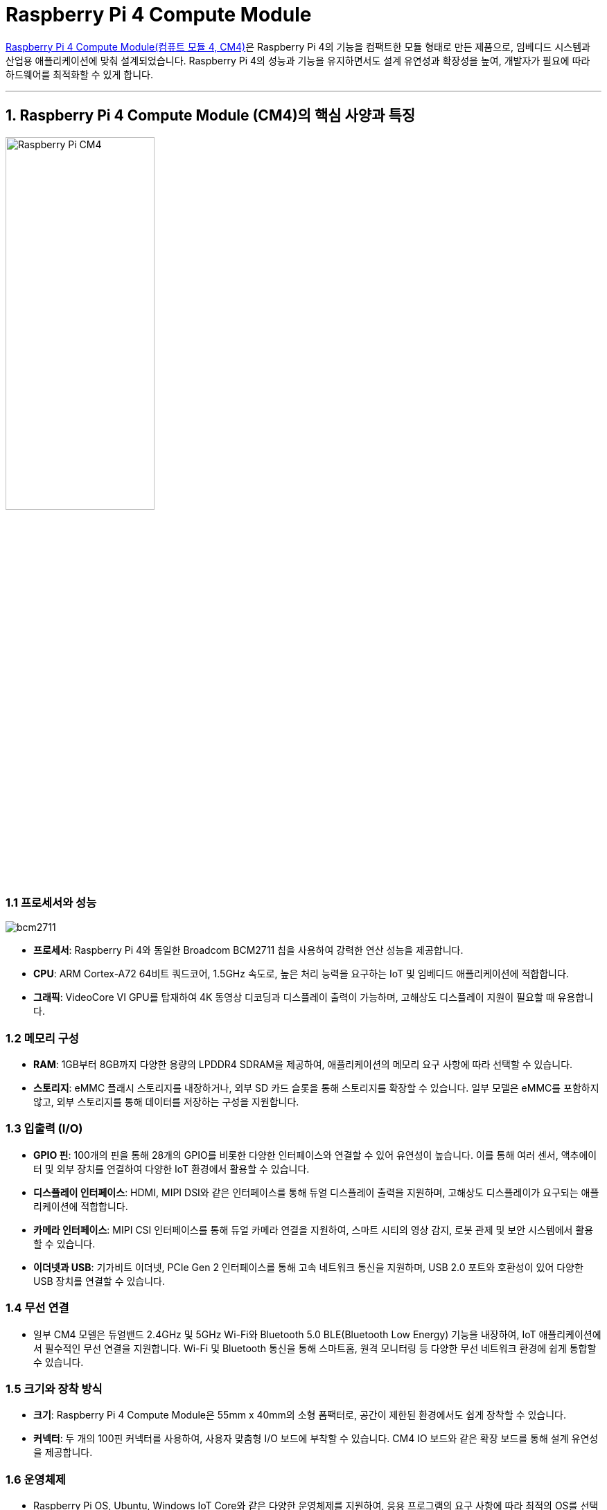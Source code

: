 :imagesdir: ./images

= Raspberry Pi 4 Compute Module

link:https://www.raspberrypi.com/products/compute-module-4/?variant=raspberry-pi-cm4001000[Raspberry Pi 4 Compute Module(컴퓨트 모듈 4, CM4)]은 Raspberry Pi 4의 기능을 컴팩트한 모듈 형태로 만든 제품으로, 임베디드 시스템과 산업용 애플리케이션에 맞춰 설계되었습니다. Raspberry Pi 4의 성능과 기능을 유지하면서도 설계 유연성과 확장성을 높여, 개발자가 필요에 따라 하드웨어를 최적화할 수 있게 합니다.


---

== 1. Raspberry Pi 4 Compute Module (CM4)의 핵심 사양과 특징

image::rpi_cm4.png["Raspberry Pi CM4",width=50%,align=center]

=== 1.1 프로세서와 성능

image::bcm2711.png[]

* **프로세서**: Raspberry Pi 4와 동일한 Broadcom BCM2711 칩을 사용하여 강력한 연산 성능을 제공합니다.
* **CPU**: ARM Cortex-A72 64비트 쿼드코어, 1.5GHz 속도로, 높은 처리 능력을 요구하는 IoT 및 임베디드 애플리케이션에 적합합니다.
* **그래픽**: VideoCore VI GPU를 탑재하여 4K 동영상 디코딩과 디스플레이 출력이 가능하며, 고해상도 디스플레이 지원이 필요할 때 유용합니다.

=== 1.2 메모리 구성

* **RAM**: 1GB부터 8GB까지 다양한 용량의 LPDDR4 SDRAM을 제공하여, 애플리케이션의 메모리 요구 사항에 따라 선택할 수 있습니다.
* **스토리지**: eMMC 플래시 스토리지를 내장하거나, 외부 SD 카드 슬롯을 통해 스토리지를 확장할 수 있습니다. 일부 모델은 eMMC를 포함하지 않고, 외부 스토리지를 통해 데이터를 저장하는 구성을 지원합니다.

=== 1.3 입출력 (I/O)

* **GPIO 핀**: 100개의 핀을 통해 28개의 GPIO를 비롯한 다양한 인터페이스와 연결할 수 있어 유연성이 높습니다. 이를 통해 여러 센서, 액추에이터 및 외부 장치를 연결하여 다양한 IoT 환경에서 활용할 수 있습니다.
* **디스플레이 인터페이스**: HDMI, MIPI DSI와 같은 인터페이스를 통해 듀얼 디스플레이 출력을 지원하며, 고해상도 디스플레이가 요구되는 애플리케이션에 적합합니다.
* **카메라 인터페이스**: MIPI CSI 인터페이스를 통해 듀얼 카메라 연결을 지원하여, 스마트 시티의 영상 감지, 로봇 관제 및 보안 시스템에서 활용할 수 있습니다.
* **이더넷과 USB**: 기가비트 이더넷, PCIe Gen 2 인터페이스를 통해 고속 네트워크 통신을 지원하며, USB 2.0 포트와 호환성이 있어 다양한 USB 장치를 연결할 수 있습니다.

=== 1.4 무선 연결

* 일부 CM4 모델은 듀얼밴드 2.4GHz 및 5GHz Wi-Fi와 Bluetooth 5.0 BLE(Bluetooth Low Energy) 기능을 내장하여, IoT 애플리케이션에서 필수적인 무선 연결을 지원합니다. Wi-Fi 및 Bluetooth 통신을 통해 스마트홈, 원격 모니터링 등 다양한 무선 네트워크 환경에 쉽게 통합할 수 있습니다.

=== 1.5 크기와 장착 방식

* **크기**: Raspberry Pi 4 Compute Module은 55mm x 40mm의 소형 폼팩터로, 공간이 제한된 환경에서도 쉽게 장착할 수 있습니다.
* **커넥터**: 두 개의 100핀 커넥터를 사용하여, 사용자 맞춤형 I/O 보드에 부착할 수 있습니다. CM4 IO 보드와 같은 확장 보드를 통해 설계 유연성을 제공합니다.

=== 1.6 운영체제

* Raspberry Pi OS, Ubuntu, Windows IoT Core와 같은 다양한 운영체제를 지원하여, 응용 프로그램의 요구 사항에 따라 최적의 OS를 선택할 수 있습니다.
* **소프트웨어 지원**: Python, C++, Node.js 등 다양한 언어와 개발 도구를 활용하여 개발할 수 있어, IoT 및 임베디드 시스템에 유연하게 적용할 수 있습니다.

== 2. CM4 IO 보드와의 통합

CM4는 직접 사용이 어려운 컴팩트한 모듈 형태이므로, GPIO 및 다양한 인터페이스에 접근하려면 **CM4 IO 보드**와 같은 확장 보드가 필요합니다. CM4 IO 보드는 CM4와 연결하여 개발 중에 모든 기능을 손쉽게 사용할 수 있도록 도와줍니다.

* **USB 포트 및 SD 카드 슬롯**: IO 보드는 USB 포트와 SD 카드 슬롯을 추가로 제공하여, 데이터 저장 및 주변 장치 연결이 가능합니다.
* **HDMI 및 카메라 포트**: 고해상도 듀얼 디스플레이 및 카메라 모듈 연결을 지원하므로, 모니터링 시스템, 영상 처리 애플리케이션에 적합합니다.
* **전원 관리**: CM4 IO 보드는 PoE(Power over Ethernet)를 지원하여 이더넷을 통해 전력을 공급할 수 있으므로, 배선이 제한된 환경에서 유리합니다.

=== 2.1 Compute Module 4 IO Board

image:RPI_CM4_IO_BOARD_01.png[]

Raspberry Pi Compute Module 4 IO 보드는 Compute Module 4(CM4)의 다양한 인터페이스를 모두 노출하여 개발자들이 CM4의 기능을 최대한 활용할 수 있도록 설계된 개발 플랫폼이자 참조 베이스보드입니다.

**주요 특징:**

* **전원 입력:** +12V 및 +5V 외부 전원 커넥터를 통해 안정적인 전원 공급이 가능합니다.
* **비디오 출력:** 두 개의 풀 사이즈 HDMI 2.0 커넥터를 통해 고해상도 비디오 출력을 지원합니다.
* **USB 포트:** 두 개의 USB 2.0 포트와 추가로 두 개의 USB 포트를 위한 헤더를 제공합니다.
* **이더넷:** 기가비트 이더넷 RJ45 포트가 있으며, PoE(Power over Ethernet)를 지원하여 네트워크를 통한 전원 공급이 가능합니다.
* **PCIe 슬롯:** 표준 PCIe Gen 2 x1 슬롯을 통해 NVMe, SATA, 네트워킹 카드 등 다양한 PCIe 장치를 연결할 수 있습니다.
* **카메라 및 디스플레이 인터페이스:** 두 개의 MIPI DSI 디스플레이 커넥터와 두 개의 MIPI CSI-2 카메라 커넥터를 통해 멀티미디어 장치를 연결할 수 있습니다.
* **GPIO 헤더:** 표준 Raspberry Pi HAT 커넥터를 통해 다양한 확장 모듈을 연결할 수 있습니다.
* **실시간 시계(RTC):** 배터리 소켓이 있는 RTC를 통해 시스템 시간을 유지하고 CM4를 깨울 수 있는 기능을 제공합니다.
* **팬 커넥터:** 표준 팬 커넥터를 통해 냉각 팬을 연결하여 시스템의 열 관리를 할 수 있습니다.
* **마이크로SD 카드 슬롯:** eMMC가 없는 CM4 Lite 변형을 위한 마이크로SD 카드 슬롯을 제공합니다.

이러한 다양한 인터페이스를 통해 개발자들은 CM4의 강력한 성능을 활용하여 프로토타입을 제작하거나 최종 제품에 통합할 수 있습니다.

=== 2.2 Waveshare CM4-ETH-RS485-BASE-B

[cols="1a,1a",frame=none,grid=none]
|===
|image:cm4-eth-rs485-base-b-3.jpg[]
|image:cm4-eth-rs485-base-b-2.png[]
|===

Waveshare의 link:https://www.waveshare.com/product/raspberry-pi/boards-kits/compute-module-4-4s-cat/cm4-eth-rs485-box-b.htm[CM4-ETH-RS485-BASE-B]는 Raspberry Pi Compute Module 4(CM4)를 위한 확장 보드로, 다양한 산업용 애플리케이션에 적합한 기능을 제공합니다.

**주요 특징:**

* **이더넷 포트:** 기가비트 이더넷(RJ45) 포트와 100Mbps 이더넷 포트를 각각 하나씩 제공합니다.
* **RS485 인터페이스:** 4개의 절연된 RS485 인터페이스를 통해 안정적인 직렬 통신이 가능합니다.
* **USB 포트:** 2개의 USB 2.0 타입 A 포트를 통해 다양한 USB 장치를 연결할 수 있습니다.
* **카메라 인터페이스:** 2개의 MIPI CSI-2 포트를 통해 카메라 모듈을 연결할 수 있습니다.
* **비디오 출력:** HDMI 포트를 통해 최대 4K 30fps의 비디오 출력을 지원합니다.
* **실시간 시계(RTC):** 배터리 소켓이 있는 RTC를 통해 시스템 시간을 유지하고 CM4를 깨울 수 있는 기능을 제공합니다.
* **전원 입력:** 7V에서 36V까지의 DC 전원 입력을 지원하여 다양한 전원 환경에서 사용할 수 있습니다.

**주의사항:**

* 전원이 켜진 상태에서는 USB와 HDMI를 제외한 다른 장치의 연결 및 분리를 피해야 합니다.
* 연결 전에 팬의 전압을 확인해야 하며, 5V 팬만 지원합니다.
* Type-C 인터페이스는 전원 공급 또는 USB 인터페이스로 이미지를 굽는 데 사용할 수 있으며, 이를 위해 DIP 스위치를 전환해야 합니다.
* CM4의 정상적인 전원 공급을 위해 Type-C 인터페이스를 통해 이미지를 굽는 동안 다른 장치를 연결하지 않는 것이 좋습니다.

이러한 기능들을 통해 CM4-ETH-RS485-BASE-B는 산업용 통신 및 네트워킹 애플리케이션에 적합한 솔루션을 제공합니다.

== 3. Raspberry Pi 4 Compute Module의 활용 사례

=== 3.1 산업용 IoT 시스템

* **설명**: CM4는 산업 환경에서의 데이터 수집과 처리를 수행할 수 있도록 고성능 CPU와 다양한 I/O 옵션을 제공하여, 스마트 제조, 설비 모니터링, 예지 유지보수 등의 응용에 적합합니다.
* **예시**: 공장 설비의 온도, 진동, 습도 센서를 연결하여 실시간으로 데이터를 수집하고, 이상 징후가 감지되면 즉시 경고를 보내어 유지보수 작업을 수행할 수 있습니다.

=== 3.2 스마트 시티 인프라

* **설명**: 고속 네트워크 연결과 듀얼 카메라 지원을 통해, 교통 모니터링, 주차 공간 관리, 보안 시스템 등 스마트 시티의 다양한 애플리케이션에 활용할 수 있습니다.
* **예시**: CM4에 카메라를 연결하여 도시 내 주요 도로의 교통량을 모니터링하고, 실시간 데이터를 바탕으로 교통 흐름을 최적화합니다.

=== 3.3 스마트 홈 시스템

* **설명**: CM4는 소형화된 크기와 무선 연결 지원으로 스마트홈 시스템을 구축하는 데 적합합니다. 다양한 센서와의 연결을 통해 홈 자동화, 에너지 관리, 보안 시스템 등을 구축할 수 있습니다.
* **예시**: 온도 센서, 조명 제어, 보안 카메라를 CM4에 연결하여 스마트홈의 온도, 조명, 보안 상태를 실시간으로 제어하고 모니터링합니다.

=== 3.4 로봇 및 자율주행 시스템

* **설명**: CM4의 고성능 CPU와 듀얼 카메라 입력 기능을 통해 로봇 제어와 자율주행 애플리케이션에도 적용할 수 있습니다.
* **예시**: CM4 기반의 자율주행 로봇은 주변 환경을 카메라로 인식하고, 머신러닝 모델을 통해 경로를 계획하여 스스로 이동할 수 있습니다.

== 4. Raspberry Pi 4 Compute Module의 장점과 단점

=== 4.1 장점

* **고성능과 유연성**: 강력한 CPU와 다양한 메모리 및 저장 옵션을 통해, 산업용 애플리케이션과 고성능이 요구되는 임베디드 시스템에 적합합니다.
* **확장성**: 다수의 GPIO 핀과 USB, HDMI, MIPI DSI, CSI 등의 다양한 인터페이스를 제공하여, 필요한 기능을 자유롭게 확장할 수 있습니다.
* **컴팩트한 크기**: 55mm x 40mm의 소형 폼팩터로, 제한된 공간에서도 설치가 용이합니다.
* **폭넓은 운영체제와 개발 환경**: 다양한 OS와 프로그래밍 언어를 지원하여, 다양한 응용 분야에 유연하게 활용할 수 있습니다.

=== 4.2 단점

* **확장 보드 의존성**: GPIO와 기타 I/O 포트를 사용하려면 별도의 확장 보드가 필요해 개발이 번거로울 수 있습니다.
* **초보자에겐 어려움**: 기본적인 하드웨어 지식이 필요한 컴퓨트 모듈이므로, 일반적인 Raspberry Pi 모델에 비해 사용이 어렵고 설치 과정이 복잡할 수 있습니다.
* **추가 비용**: 확장 보드와 주변 장치가 필요하기 때문에 추가 비용이 발생할 수 있습니다.


== 5. 정리

* Raspberry Pi 4 Compute Module은 유연성과 확장성이 높아 산업용 IoT, 스마트홈, 스마트 시티 등의 다양한 고급 애플리케이션에 적합한 오픈 소스 하드웨어입니다.
* 개발자와 제조사는 CM4를 사용해 자신만의 맞춤형 하드웨어를 설계할 수 있으며, Raspberry Pi 생태계를 통해 다양한 소프트웨어와 커뮤니티의 지원을 받을 수 있습니다.

---

[cols="1a,1a,1a",grid=none,frame=none]
|===
<s|link:section_3_1.adoc[이전 섹션]
^s|link:../../README.md[목차]
>s|link:section_3_3.adoc[다음 섹션]
|===